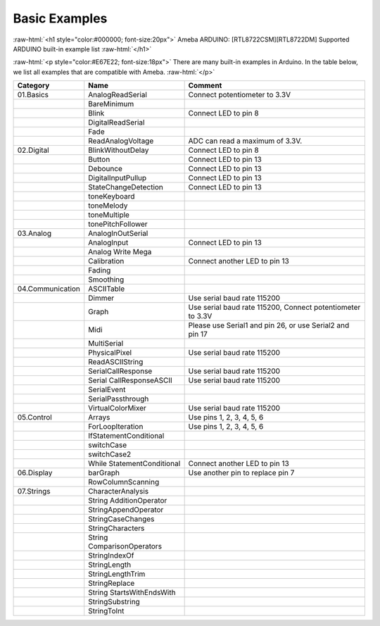 ###############
Basic Examples
###############

.. role:: raw-html(raw)
   :format: html

:raw-html:`<h1 style="color:#000000; font-size:20px">`
Ameba ARDUINO: [RTL8722CSM][RTL8722DM] Supported ARDUINO built-in example list
:raw-html:`</h1>`

:raw-html:`<p style="color:#E67E22; font-size:18px">`
There are many built-in examples in Arduino. In the table below, we list
all examples that are compatible with Ameba.
:raw-html:`</p>`

+-------------------+-----------------------+-----------------------+
| Category          | Name                  | Comment               |
+===================+=======================+=======================+
| 01.Basics         | AnalogReadSerial      | Connect potentiometer |
|                   |                       | to 3.3V               |
+-------------------+-----------------------+-----------------------+
|                   | BareMinimum           |                       |
+-------------------+-----------------------+-----------------------+
|                   | Blink                 | Connect LED to pin 8  |
+-------------------+-----------------------+-----------------------+
|                   | DigitalReadSerial     |                       |
+-------------------+-----------------------+-----------------------+
|                   | Fade                  |                       |
+-------------------+-----------------------+-----------------------+
|                   | ReadAnalogVoltage     | ADC can read a        |
|                   |                       | maximum of 3.3V.      |
+-------------------+-----------------------+-----------------------+
| 02.Digital        | BlinkWithoutDelay     | Connect LED to pin 8  |
+-------------------+-----------------------+-----------------------+
|                   | Button                | Connect LED to pin 13 |
+-------------------+-----------------------+-----------------------+
|                   | Debounce              | Connect LED to pin 13 |
+-------------------+-----------------------+-----------------------+
|                   | DigitalInputPullup    | Connect LED to pin 13 |
+-------------------+-----------------------+-----------------------+
|                   | StateChangeDetection  | Connect LED to pin 13 |
+-------------------+-----------------------+-----------------------+
|                   | toneKeyboard          |                       |
+-------------------+-----------------------+-----------------------+
|                   | toneMelody            |                       |
+-------------------+-----------------------+-----------------------+
|                   | toneMultiple          |                       |
+-------------------+-----------------------+-----------------------+
|                   | tonePitchFollower     |                       |
+-------------------+-----------------------+-----------------------+
| 03.Analog         | AnalogInOutSerial     |                       |
+-------------------+-----------------------+-----------------------+
|                   | AnalogInput           | Connect LED to pin 13 |
+-------------------+-----------------------+-----------------------+
|                   | Analog Write Mega     |                       |
+-------------------+-----------------------+-----------------------+
|                   | Calibration           | Connect another LED   |
|                   |                       | to pin 13             |
+-------------------+-----------------------+-----------------------+
|                   | Fading                |                       |
+-------------------+-----------------------+-----------------------+
|                   | Smoothing             |                       |
+-------------------+-----------------------+-----------------------+
| 04.Communication  | ASCIITable            |                       |
+-------------------+-----------------------+-----------------------+
|                   | Dimmer                | Use serial baud rate  |
|                   |                       | 115200                |
+-------------------+-----------------------+-----------------------+
|                   | Graph                 | Use serial baud rate  |
|                   |                       | 115200, Connect       |
|                   |                       | potentiometer to 3.3V |
+-------------------+-----------------------+-----------------------+
|                   | Midi                  | Please use Serial1    |
|                   |                       | and pin 26, or use    |
|                   |                       | Serial2 and pin 17    |
+-------------------+-----------------------+-----------------------+
|                   | MultiSerial           |                       |
+-------------------+-----------------------+-----------------------+
|                   | PhysicalPixel         | Use serial baud rate  |
|                   |                       | 115200                |
+-------------------+-----------------------+-----------------------+
|                   | ReadASCIIString       |                       |
+-------------------+-----------------------+-----------------------+
|                   | SerialCallResponse    | Use serial baud rate  |
|                   |                       | 115200                |
+-------------------+-----------------------+-----------------------+
|                   | Serial                | Use serial baud rate  |
|                   | CallResponseASCII     | 115200                |
+-------------------+-----------------------+-----------------------+
|                   | SerialEvent           |                       |
+-------------------+-----------------------+-----------------------+
|                   | SerialPassthrough     |                       |
+-------------------+-----------------------+-----------------------+
|                   | VirtualColorMixer     | Use serial baud rate  |
|                   |                       | 115200                |
+-------------------+-----------------------+-----------------------+
| 05.Control        | Arrays                | Use pins 1, 2, 3, 4,  |
|                   |                       | 5, 6                  |
+-------------------+-----------------------+-----------------------+
|                   | ForLoopIteration      | Use pins 1, 2, 3, 4,  |
|                   |                       | 5, 6                  |
+-------------------+-----------------------+-----------------------+
|                   | IfStatementConditional|                       |
+-------------------+-----------------------+-----------------------+
|                   | switchCase            |                       |
+-------------------+-----------------------+-----------------------+
|                   | switchCase2           |                       |
+-------------------+-----------------------+-----------------------+
|                   | While                 | Connect another LED   |
|                   | StatementConditional  | to pin 13             |
+-------------------+-----------------------+-----------------------+
| 06.Display        | barGraph              | Use another pin to    |
|                   |                       | replace pin 7         |
+-------------------+-----------------------+-----------------------+
|                   | RowColumnScanning     |                       |
+-------------------+-----------------------+-----------------------+
| 07.Strings        | CharacterAnalysis     |                       |
+-------------------+-----------------------+-----------------------+
|                   | String                |                       |
|                   | AdditionOperator      |                       |
+-------------------+-----------------------+-----------------------+
|                   | StringAppendOperator  |                       |
+-------------------+-----------------------+-----------------------+
|                   | StringCaseChanges     |                       |
+-------------------+-----------------------+-----------------------+
|                   | StringCharacters      |                       |
+-------------------+-----------------------+-----------------------+
|                   | String                |                       |
|                   | ComparisonOperators   |                       |
+-------------------+-----------------------+-----------------------+
|                   | StringIndexOf         |                       |
+-------------------+-----------------------+-----------------------+
|                   | StringLength          |                       |
+-------------------+-----------------------+-----------------------+
|                   | StringLengthTrim      |                       |
+-------------------+-----------------------+-----------------------+
|                   | StringReplace         |                       |
+-------------------+-----------------------+-----------------------+
|                   | String                |                       |
|                   | StartsWithEndsWith    |                       |
+-------------------+-----------------------+-----------------------+
|                   | StringSubstring       |                       |
+-------------------+-----------------------+-----------------------+
|                   | StringToInt           |                       |
+-------------------+-----------------------+-----------------------+
